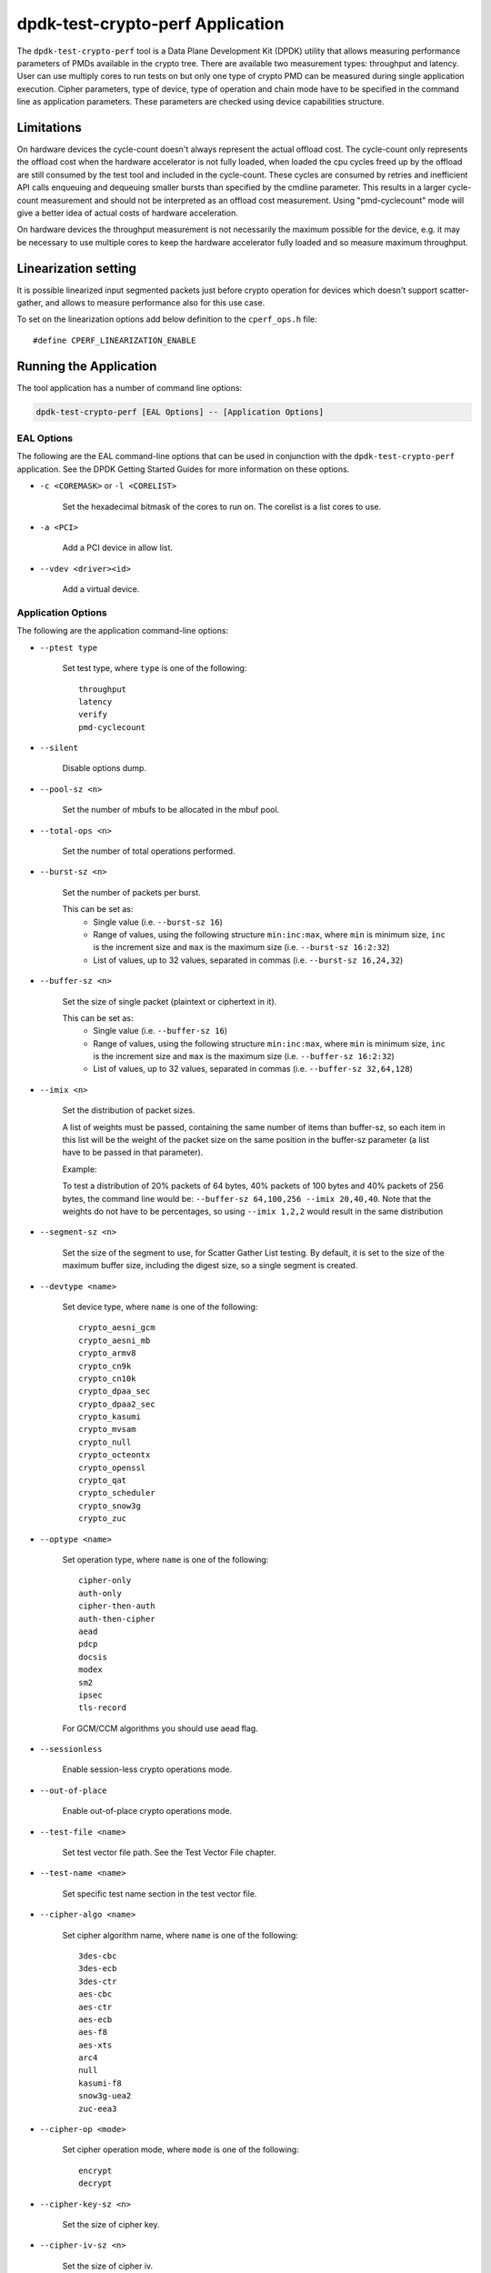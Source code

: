 ..  SPDX-License-Identifier: BSD-3-Clause
    Copyright(c) 2016 Intel Corporation.

dpdk-test-crypto-perf Application
=================================

The ``dpdk-test-crypto-perf`` tool is a Data Plane Development Kit (DPDK)
utility that allows measuring performance parameters of PMDs available in the
crypto tree. There are available two measurement types: throughput and latency.
User can use multiply cores to run tests on but only
one type of crypto PMD can be measured during single application
execution. Cipher parameters, type of device, type of operation and
chain mode have to be specified in the command line as application
parameters. These parameters are checked using device capabilities
structure.

Limitations
-----------
On hardware devices the cycle-count doesn't always represent the actual offload
cost. The cycle-count only represents the offload cost when the hardware
accelerator is not fully loaded, when loaded the cpu cycles freed up by the
offload are still consumed by the test tool and included in the cycle-count.
These cycles are consumed by retries and inefficient API calls enqueuing and
dequeuing smaller bursts than specified by the cmdline parameter. This results
in a larger cycle-count measurement and should not be interpreted as an offload
cost measurement. Using "pmd-cyclecount" mode will give a better idea of
actual costs of hardware acceleration.

On hardware devices the throughput measurement is not necessarily the maximum
possible for the device, e.g. it may be necessary to use multiple cores to keep
the hardware accelerator fully loaded and so measure maximum throughput.


Linearization setting
---------------------

It is possible linearized input segmented packets just before crypto operation
for devices which doesn't support scatter-gather, and allows to measure
performance also for this use case.

To set on the linearization options add below definition to the
``cperf_ops.h`` file::

   #define CPERF_LINEARIZATION_ENABLE


Running the Application
-----------------------

The tool application has a number of command line options:

.. code-block:: console

   dpdk-test-crypto-perf [EAL Options] -- [Application Options]

EAL Options
~~~~~~~~~~~

The following are the EAL command-line options that can be used in conjunction
with the ``dpdk-test-crypto-perf`` application.
See the DPDK Getting Started Guides for more information on these options.

*   ``-c <COREMASK>`` or ``-l <CORELIST>``

        Set the hexadecimal bitmask of the cores to run on. The corelist is a
        list cores to use.

*   ``-a <PCI>``

        Add a PCI device in allow list.

*   ``--vdev <driver><id>``

        Add a virtual device.

Application Options
~~~~~~~~~~~~~~~~~~~

The following are the application command-line options:

* ``--ptest type``

        Set test type, where ``type`` is one of the following::

           throughput
           latency
           verify
           pmd-cyclecount

* ``--silent``

        Disable options dump.

* ``--pool-sz <n>``

        Set the number of mbufs to be allocated in the mbuf pool.

* ``--total-ops <n>``

        Set the number of total operations performed.

* ``--burst-sz <n>``

        Set the number of packets per burst.

        This can be set as:
          * Single value (i.e. ``--burst-sz 16``)
          * Range of values, using the following structure ``min:inc:max``,
            where ``min`` is minimum size, ``inc`` is the increment size and ``max``
            is the maximum size (i.e. ``--burst-sz 16:2:32``)
          * List of values, up to 32 values, separated in commas (i.e. ``--burst-sz 16,24,32``)

* ``--buffer-sz <n>``

        Set the size of single packet (plaintext or ciphertext in it).

        This can be set as:
          * Single value (i.e. ``--buffer-sz 16``)
          * Range of values, using the following structure ``min:inc:max``,
            where ``min`` is minimum size, ``inc`` is the increment size and ``max``
            is the maximum size (i.e. ``--buffer-sz 16:2:32``)
          * List of values, up to 32 values, separated in commas (i.e. ``--buffer-sz 32,64,128``)

* ``--imix <n>``

        Set the distribution of packet sizes.

        A list of weights must be passed, containing the same number of items than buffer-sz,
        so each item in this list will be the weight of the packet size on the same position
        in the buffer-sz parameter (a list have to be passed in that parameter).

        Example:

        To test a distribution of 20% packets of 64 bytes, 40% packets of 100 bytes and 40% packets
        of 256 bytes, the command line would be: ``--buffer-sz 64,100,256 --imix 20,40,40``.
        Note that the weights do not have to be percentages, so using ``--imix 1,2,2`` would result
        in the same distribution

* ``--segment-sz <n>``

        Set the size of the segment to use, for Scatter Gather List testing.
        By default, it is set to the size of the maximum buffer size, including the digest size,
        so a single segment is created.

* ``--devtype <name>``

        Set device type, where ``name`` is one of the following::

           crypto_aesni_gcm
           crypto_aesni_mb
           crypto_armv8
           crypto_cn9k
           crypto_cn10k
           crypto_dpaa_sec
           crypto_dpaa2_sec
           crypto_kasumi
           crypto_mvsam
           crypto_null
           crypto_octeontx
           crypto_openssl
           crypto_qat
           crypto_scheduler
           crypto_snow3g
           crypto_zuc

* ``--optype <name>``

        Set operation type, where ``name`` is one of the following::

           cipher-only
           auth-only
           cipher-then-auth
           auth-then-cipher
           aead
           pdcp
           docsis
           modex
           sm2
           ipsec
           tls-record

        For GCM/CCM algorithms you should use aead flag.

* ``--sessionless``

        Enable session-less crypto operations mode.

* ``--out-of-place``

        Enable out-of-place crypto operations mode.

* ``--test-file <name>``

        Set test vector file path. See the Test Vector File chapter.

* ``--test-name <name>``

        Set specific test name section in the test vector file.

* ``--cipher-algo <name>``

        Set cipher algorithm name, where ``name`` is one of the following::

           3des-cbc
           3des-ecb
           3des-ctr
           aes-cbc
           aes-ctr
           aes-ecb
           aes-f8
           aes-xts
           arc4
           null
           kasumi-f8
           snow3g-uea2
           zuc-eea3

* ``--cipher-op <mode>``

        Set cipher operation mode, where ``mode`` is one of the following::

           encrypt
           decrypt

* ``--cipher-key-sz <n>``

        Set the size of cipher key.

* ``--cipher-iv-sz <n>``

        Set the size of cipher iv.

* ``--auth-algo <name>``

        Set authentication algorithm name, where ``name`` is one
        of the following::

           aes-cbc-mac
           aes-cmac
           aes-gmac
           aes-xcbc-mac
           md5
           md5-hmac
           sha1
           sha1-hmac
           sha2-224
           sha2-224-hmac
           sha2-256
           sha2-256-hmac
           sha2-384
           sha2-384-hmac
           sha2-512
           sha2-512-hmac
           kasumi-f9
           snow3g-uia2
           zuc-eia3

* ``--auth-op <mode>``

        Set authentication operation mode, where ``mode`` is one of
        the following::

           verify
           generate

* ``--auth-key-sz <n>``

        Set the size of authentication key.

* ``--auth-iv-sz <n>``

        Set the size of auth iv.

* ``--aead-algo <name>``

        Set AEAD algorithm name, where ``name`` is one
        of the following::

           aes-ccm
           aes-gcm

* ``--aead-op <mode>``

        Set AEAD operation mode, where ``mode`` is one of
        the following::

           encrypt
           decrypt

* ``--aead-key-sz <n>``

        Set the size of AEAD key.

* ``--aead-iv-sz <n>``

        Set the size of AEAD iv.

* ``--aead-aad-sz <n>``

        Set the size of AEAD aad.

* ``--digest-sz <n>``

        Set the size of digest.

* ``--desc-nb <n>``

        Set number of descriptors for each crypto device.

* ``--pmd-cyclecount-delay-ms <n>``

        Add a delay (in milliseconds) between enqueue and dequeue in
        pmd-cyclecount benchmarking mode (useful when benchmarking
        hardware acceleration).

* ``--csv-friendly``

        Enable test result output CSV friendly rather than human friendly.

* ``--pdcp-sn-sz <n>``

        Set PDCP sequence number size(n) in bits. Valid values of n will
        be 5/7/12/15/18.

* ``--pdcp-domain <control/user>``

        Set PDCP domain to specify short_mac/control/user plane.

* ``--docsis-hdr-sz <n>``

        Set DOCSIS header size(n) in bytes.

* ``--pdcp-ses-hfn-en``

        Enable fixed session based HFN instead of per packet HFN.

* ``--enable-sdap``

        Enable Service Data Adaptation Protocol.

* ``--modex-len <n>``

        Set modex length for asymmetric crypto perf test.
        Supported lengths are 60, 128, 255, 448. Default length is 128.

* ``--asym-op <sign/verify/encrypt/decrypt>``

        Set Asymmetric crypto operation mode.
        To be used with SM2 asymmetric crypto ops. Default is ``sign``.

* ``--tls-version <TLS1.2/TLS1.3/DTLS1.2>``

        Set TLS/DTLS protocol version for perf test (default is TLS1.2).

Test Vector File
~~~~~~~~~~~~~~~~

The test vector file is a text file contain information about test vectors.
The file is made of the sections. The first section doesn't have header.
It contain global information used in each test variant vectors -
typically information about plaintext, ciphertext, cipher key, auth key,
initial vector. All other sections begin header.
The sections contain particular information typically digest.

**Format of the file:**

Each line beginning with sign '#' contain comment and it is ignored by parser::

   # <comment>

Header line is just name in square bracket::

   [<section name>]

Data line contain information token then sign '=' and
a string of bytes in C byte array format::

   <token> = <C byte array>

**Tokens list:**

* ``plaintext``

        Original plaintext to be encrypted.

* ``ciphertext``

        Encrypted plaintext string.

* ``cipher_key``

        Key used in cipher operation.

* ``auth_key``

        Key used in auth operation.

* ``cipher_iv``

        Cipher Initial Vector.

* ``auth_iv``

        Auth Initial Vector.

* ``aad``

        Additional data.

* ``digest``

        Digest string.

Examples
--------

Call application for performance throughput test of single Aesni MB PMD
for cipher encryption aes-cbc and auth generation sha1-hmac,
one million operations, burst size 32, packet size 64::

   dpdk-test-crypto-perf -l 6-7 --vdev crypto_aesni_mb -a 0000:00:00.0 --
   --ptest throughput --devtype crypto_aesni_mb --optype cipher-then-auth
   --cipher-algo aes-cbc --cipher-op encrypt --cipher-key-sz 16 --auth-algo
   sha1-hmac --auth-op generate --auth-key-sz 64 --digest-sz 12
   --total-ops 10000000 --burst-sz 32 --buffer-sz 64

Call application for performance latency test of two Aesni MB PMD executed
on two cores for cipher encryption aes-cbc, ten operations in silent mode::

   dpdk-test-crypto-perf -l 4-7 --vdev crypto_aesni_mb1
   --vdev crypto_aesni_mb2 -a 0000:00:00.0 -- --devtype crypto_aesni_mb
   --cipher-algo aes-cbc --cipher-key-sz 16 --cipher-iv-sz 16
   --cipher-op encrypt --optype cipher-only --silent
   --ptest latency --total-ops 10

Call application for verification test of single open ssl PMD
for cipher encryption aes-gcm and auth generation aes-gcm,ten operations
in silent mode, test vector provide in file "test_aes_gcm.data"
with packet verification::

   dpdk-test-crypto-perf -l 4-7 --vdev crypto_openssl -a 0000:00:00.0 --
   --devtype crypto_openssl --aead-algo aes-gcm --aead-key-sz 16
   --aead-iv-sz 16 --aead-op encrypt --aead-aad-sz 16 --digest-sz 16
   --optype aead --silent --ptest verify --total-ops 10
   --test-file test_aes_gcm.data

Test vector file for cipher algorithm aes cbc 256 with authorization sha::

   # Global Section
   plaintext =
   0xff, 0xca, 0xfb, 0xf1, 0x38, 0x20, 0x2f, 0x7b, 0x24, 0x98, 0x26, 0x7d, 0x1d, 0x9f, 0xb3, 0x93,
   0xd9, 0xef, 0xbd, 0xad, 0x4e, 0x40, 0xbd, 0x60, 0xe9, 0x48, 0x59, 0x90, 0x67, 0xd7, 0x2b, 0x7b,
   0x8a, 0xe0, 0x4d, 0xb0, 0x70, 0x38, 0xcc, 0x48, 0x61, 0x7d, 0xee, 0xd6, 0x35, 0x49, 0xae, 0xb4,
   0xaf, 0x6b, 0xdd, 0xe6, 0x21, 0xc0, 0x60, 0xce, 0x0a, 0xf4, 0x1c, 0x2e, 0x1c, 0x8d, 0xe8, 0x7b
   ciphertext =
   0x77, 0xF9, 0xF7, 0x7A, 0xA3, 0xCB, 0x68, 0x1A, 0x11, 0x70, 0xD8, 0x7A, 0xB6, 0xE2, 0x37, 0x7E,
   0xD1, 0x57, 0x1C, 0x8E, 0x85, 0xD8, 0x08, 0xBF, 0x57, 0x1F, 0x21, 0x6C, 0xAD, 0xAD, 0x47, 0x1E,
   0x0D, 0x6B, 0x79, 0x39, 0x15, 0x4E, 0x5B, 0x59, 0x2D, 0x76, 0x87, 0xA6, 0xD6, 0x47, 0x8F, 0x82,
   0xB8, 0x51, 0x91, 0x32, 0x60, 0xCB, 0x97, 0xDE, 0xBE, 0xF0, 0xAD, 0xFC, 0x23, 0x2E, 0x22, 0x02
   cipher_key =
   0xE4, 0x23, 0x33, 0x8A, 0x35, 0x64, 0x61, 0xE2, 0x49, 0x03, 0xDD, 0xC6, 0xB8, 0xCA, 0x55, 0x7A,
   0xd0, 0xe7, 0x4b, 0xfb, 0x5d, 0xe5, 0x0c, 0xe7, 0x6f, 0x21, 0xb5, 0x52, 0x2a, 0xbb, 0xc7, 0xf7
   auth_key =
   0xaf, 0x96, 0x42, 0xf1, 0x8c, 0x50, 0xdc, 0x67, 0x1a, 0x43, 0x47, 0x62, 0xc7, 0x04, 0xab, 0x05,
   0xf5, 0x0c, 0xe7, 0xa2, 0xa6, 0x23, 0xd5, 0x3d, 0x95, 0xd8, 0xcd, 0x86, 0x79, 0xf5, 0x01, 0x47,
   0x4f, 0xf9, 0x1d, 0x9d, 0x36, 0xf7, 0x68, 0x1a, 0x64, 0x44, 0x58, 0x5d, 0xe5, 0x81, 0x15, 0x2a,
   0x41, 0xe4, 0x0e, 0xaa, 0x1f, 0x04, 0x21, 0xff, 0x2c, 0xf3, 0x73, 0x2b, 0x48, 0x1e, 0xd2, 0xf7
   cipher_iv =
   0x00, 0x01, 0x02, 0x03, 0x04, 0x05, 0x06, 0x07, 0x08, 0x09, 0x0A, 0x0B, 0x0C, 0x0D, 0x0E, 0x0F
   # Section sha 1 hmac buff 32
   [sha1_hmac_buff_32]
   digest =
   0x36, 0xCA, 0x49, 0x6A, 0xE3, 0x54, 0xD8, 0x4F, 0x0B, 0x76, 0xD8, 0xAA, 0x78, 0xEB, 0x9D, 0x65,
   0x2C, 0xCA, 0x1F, 0x97
   # Section sha 256 hmac buff 32
   [sha256_hmac_buff_32]
   digest =
   0x1C, 0xB2, 0x3D, 0xD1, 0xF9, 0xC7, 0x6C, 0x49, 0x2E, 0xDA, 0x94, 0x8B, 0xF1, 0xCF, 0x96, 0x43,
   0x67, 0x50, 0x39, 0x76, 0xB5, 0xA1, 0xCE, 0xA1, 0xD7, 0x77, 0x10, 0x07, 0x43, 0x37, 0x05, 0xB4


Graph Crypto Perf Results
-------------------------

The ``dpdk-graph-crypto-perf.py`` tool is a simple script to automate
running crypto performance tests, and graphing the results.
It can be found in the ``app/test-crypto-perf/`` directory.
The output graphs include various grouped barcharts for throughput
tests, and histogram and boxplot graphs for latency tests.
These are output to PDF files, with one PDF per test suite graph type.


Dependencies
~~~~~~~~~~~~

The following python modules must be installed to run the script:

.. code-block:: console

   pip3 install img2pdf plotly pandas psutil kaleido


Test Configuration
~~~~~~~~~~~~~~~~~~

The test cases run by the script are defined by a JSON config file.
Some config files can be found in ``app/test-crypto-perf/configs/``,
or the user may create a new one following the same format as the config files provided.

An example of this format is shown below for one test suite in the ``crypto-perf-aesni-mb.json`` file.
This shows the required default config for the test suite, and one test case.
The test case has additional app config that will be combined with
the default config when running the test case.

.. code-block:: c

   "throughput": {
       "default": {
           "eal": {
               "l": "1,2",
               "vdev": "crypto_aesni_mb"
           },
           "app": {
               "csv-friendly": true,
               "buffer-sz": "64,128,256,512,768,1024,1408,2048",
               "burst-sz": "1,4,8,16,32",
               "ptest": "throughput",
               "devtype": "crypto_aesni_mb"
           }
        },
       "AES-CBC-128 SHA1-HMAC auth-then-cipher decrypt": {
               "cipher-algo": "aes-cbc",
               "cipher-key-sz": "16",
               "auth-algo": "sha1-hmac",
               "optype": "auth-then-cipher",
               "cipher-op": "decrypt"
        }
   }

.. note::
   The specific test cases only allow modification of app parameters,
   and not EAL parameters.
   The default case is required for each test suite in the config file,
   to specify EAL parameters.

Currently, crypto_qat, crypto_aesni_mb, and crypto_aesni_gcm devices for
both throughput and latency ptests are supported.


Usage
~~~~~

.. code-block:: console

   ./dpdk-graph-crypto-perf <config_file>

The ``config_file`` positional argument is required to run the script.
This points to a valid JSON config file containing test suites.

.. code-block:: console

   ./dpdk-graph-crypto-perf configs/crypto-perf-aesni-mb.json

The following are the application optional command-line options:

* ``-h, --help``

  Display usage information and quit.

* ``-f <file_path>, --file-path <file_path>``

  Provide path to ``dpdk-test-crypto-perf`` application.
  The script uses the installed app by default.

  .. code-block:: console

     ./dpdk-graph-crypto-perf <config_file> \
         -f <build_dir>/app/dpdk-test-crypto-perf

* ``-t <test_suite_list>, --test-suites <test_suite_list>``

  Specify test suites to run. All test suites are run by default.

  To run crypto-perf-qat latency test suite only:

  .. code-block:: console

     ./dpdk-graph-crypto-perf configs/crypto-perf-qat -t latency

  To run both crypto-perf-aesni-mb throughput and latency test suites

  .. code-block:: console

     ./dpdk-graph-crypto-perf configs/crypto-perf-aesni-mb -t throughput latency

* ``-o <output_path>, --output-path <output_path>``

  Specify directory to use for output files.
  The default is to use the script's directory.

  .. code-block:: console

     ./dpdk-graph-crypto-perf <config_file> -o <output_dir>

* ``-v, --verbose``

  Enable verbose output. This displays ``dpdk-test-crypto-perf`` app output in real-time.

  .. code-block:: console

     ./dpdk-graph-crypto-perf <config_file> -v

  .. warning::
     Latency performance tests have a large amount of output.
     It is not recommended to use the verbose option for latency tests.

